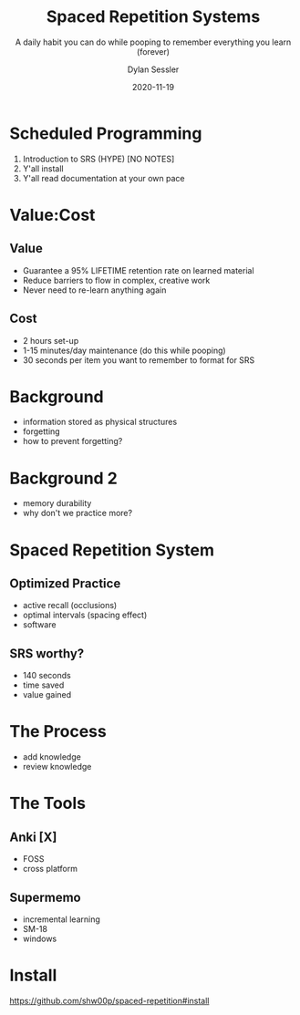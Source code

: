 #+title: Spaced Repetition Systems 
#+subtitle: A daily habit you can do while pooping to remember everything you learn (forever)
#+date: 2020-11-19
#+author: Dylan Sessler
#+email: dsessler88@gmail.com
#+beamer_color_theme: wolverine
#+beamer_font_theme: professionalfonts
#+beamer_theme: default

* Scheduled Programming 
1) Introduction to SRS (HYPE) [NO NOTES]
2) Y'all install 
3) Y'all read documentation at your own pace
* Value:Cost
** Value
- Guarantee a 95% LIFETIME retention rate on learned material
- Reduce barriers to flow in complex, creative work
- Never need to re-learn anything again
** Cost
- 2 hours set-up 
- 1-15 minutes/day maintenance (do this while pooping)
- 30 seconds per item you want to remember to format for SRS
* Background
- information stored as physical structures
- forgetting
- how to prevent forgetting? 
* Background 2 
- memory durability 
- why don't we practice more?
* Spaced Repetition System
** Optimized Practice
- active recall (occlusions)
- optimal intervals (spacing effect)
- software
** SRS worthy?
- 140 seconds
- time saved 
- value gained
* The Process
- add knowledge 
- review knowledge 
* The Tools 
** Anki [X]
- FOSS
- cross platform
** Supermemo
- incremental learning
- SM-18 
- windows
* Install
https://github.com/shw00p/spaced-repetition#install
